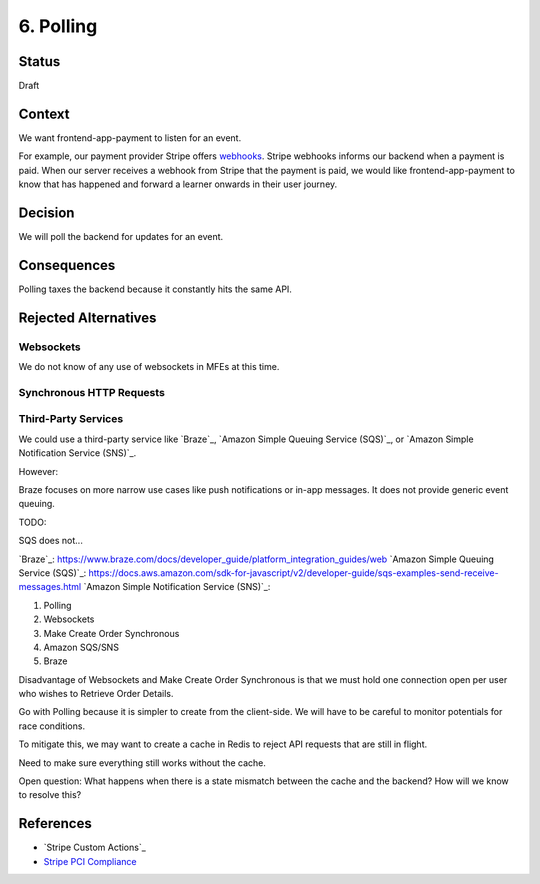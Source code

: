 6. Polling
==========

Status
------

Draft

.. After acceptance, becomes, for example:

    Accepted (2023-02-01)


Context
-------

We want frontend-app-payment to listen for an event.

For example, our payment provider Stripe offers `webhooks`_. Stripe webhooks informs our backend when a payment is paid. When our server receives a webhook from Stripe that the payment is paid, we would like frontend-app-payment to know that has happened and forward a learner onwards in their user journey.

.. _webhooks: https://stripe.com/docs/webhooks/stripe-events 


Decision
--------

We will poll the backend for updates for an event.

Consequences
------------

Polling taxes the backend because it constantly hits the same API.

Rejected Alternatives
---------------------

Websockets
~~~~~~~~~~

We do not know of any use of websockets in MFEs at this time.

Synchronous HTTP Requests
~~~~~~~~~~~~~~~~~~~~~~~~~

Third-Party Services
~~~~~~~~~~~~~~~~~~~~

We could use a third-party service like `Braze`_, `Amazon Simple Queuing Service (SQS)`_, or `Amazon Simple Notification Service (SNS)`_.

However:

Braze focuses on more narrow use cases like push notifications or in-app messages. It does not provide generic event queuing.

TODO:

SQS does not...

`Braze`_: https://www.braze.com/docs/developer_guide/platform_integration_guides/web
`Amazon Simple Queuing Service (SQS)`_: https://docs.aws.amazon.com/sdk-for-javascript/v2/developer-guide/sqs-examples-send-receive-messages.html 
`Amazon Simple Notification Service (SNS)`_:

1. Polling
2. Websockets
3. Make Create Order Synchronous
4. Amazon SQS/SNS
5. Braze


Disadvantage of Websockets and Make Create Order Synchronous is that we must hold one connection open per user who wishes to Retrieve Order Details.

Go with Polling because it is simpler to create from the client-side. We will have to be careful to monitor potentials for race conditions.

To mitigate this, we may want to create a cache in Redis to reject API requests that are still in flight.

Need to make sure everything still works without the cache.

Open question: What happens when there is a state mismatch between the cache and the backend? How will we know to resolve this?

References
----------
* `Stripe Custom Actions`_
* `Stripe PCI Compliance`_

.. _Stripe PCI Compliance: https://stripe.com/docs/security/guide

